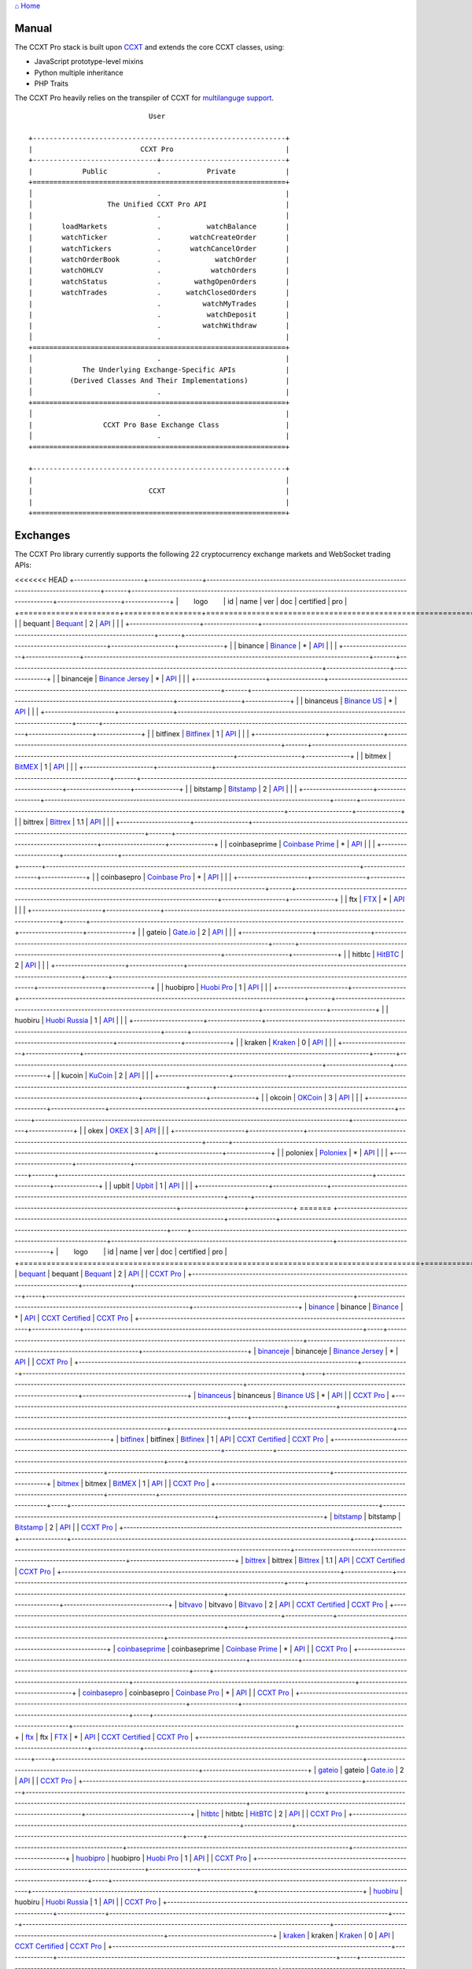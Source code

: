 `⌂ Home <ccxt.pro>`__

Manual
======

The CCXT Pro stack is built upon `CCXT <https://ccxt.trade>`__ and extends the core CCXT classes, using:

-  JavaScript prototype-level mixins
-  Python multiple inheritance
-  PHP Traits

The CCXT Pro heavily relies on the transpiler of CCXT for `multilanguge support <https://github.com/ccxt/ccxt/blob/master/CONTRIBUTING.md#multilanguage-support>`__.

::

                                     User

        +-------------------------------------------------------------+
        |                          CCXT Pro                           |
        +------------------------------+------------------------------+
        |            Public            .           Private            |
        +=============================================================+
        │                              .                              |
        │                  The Unified CCXT Pro API                   |
        |                              .                              |
        |       loadMarkets            .           watchBalance       |
        |       watchTicker            .       watchCreateOrder       |
        |       watchTickers           .       watchCancelOrder       |
        |       watchOrderBook         .             watchOrder       |
        |       watchOHLCV             .            watchOrders       |
        |       watchStatus            .        wathgOpenOrders       |
        |       watchTrades            .      watchClosedOrders       |
        |                              .          watchMyTrades       |
        |                              .           watchDeposit       |
        |                              .          watchWithdraw       |
        │                              .                              |
        +=============================================================+
        │                              .                              |
        |            The Underlying Exchange-Specific APIs            |
        |         (Derived Classes And Their Implementations)         |
        │                              .                              |
        +=============================================================+
        │                              .                              |
        |                 CCXT Pro Base Exchange Class                |
        │                              .                              |
        +=============================================================+

        +-------------------------------------------------------------+
        |                                                             |
        |                            CCXT                             |
        |                                                             |
        +=============================================================+

Exchanges
=========

The CCXT Pro library currently supports the following 22 cryptocurrency exchange markets and WebSocket trading APIs:

<<<<<<< HEAD
+----------------------+-----------------+------------------------------------------------------------------------------------------+-------+---------------------------------------------------------------------------------------------------+--------------------+--------------+
|        logo          | id              | name                                                                                     | ver   | doc                                                                                               | certified          | pro          |
+======================+=================+==========================================================================================+=======+===================================================================================================+====================+==============+
| |bequant|            | bequant         | `Bequant <https://bequant.io>`__                                                         | 2     | `API <https://api.bequant.io/>`__                                                                 |                    | |CCXT Pro|   |
+----------------------+-----------------+------------------------------------------------------------------------------------------+-------+---------------------------------------------------------------------------------------------------+--------------------+--------------+
| |binance|            | binance         | `Binance <https://www.binance.com/?ref=10205187>`__                                      | \*    | `API <https://binance-docs.github.io/apidocs/spot/en>`__                                          | |CCXT Certified|   | |CCXT Pro|   |
+----------------------+-----------------+------------------------------------------------------------------------------------------+-------+---------------------------------------------------------------------------------------------------+--------------------+--------------+
| |binanceje|          | binanceje       | `Binance Jersey <https://www.binance.je/?ref=35047921>`__                                | \*    | `API <https://github.com/binance-exchange/binance-official-api-docs/blob/master/rest-api.md>`__   |                    | |CCXT Pro|   |
+----------------------+-----------------+------------------------------------------------------------------------------------------+-------+---------------------------------------------------------------------------------------------------+--------------------+--------------+
| |binanceus|          | binanceus       | `Binance US <https://www.binance.us/?ref=35005074>`__                                    | \*    | `API <https://github.com/binance-us/binance-official-api-docs>`__                                 |                    | |CCXT Pro|   |
+----------------------+-----------------+------------------------------------------------------------------------------------------+-------+---------------------------------------------------------------------------------------------------+--------------------+--------------+
| |bitfinex|           | bitfinex        | `Bitfinex <https://www.bitfinex.com/?refcode=P61eYxFL>`__                                | 1     | `API <https://docs.bitfinex.com/v1/docs>`__                                                       | |CCXT Certified|   | |CCXT Pro|   |
+----------------------+-----------------+------------------------------------------------------------------------------------------+-------+---------------------------------------------------------------------------------------------------+--------------------+--------------+
| |bitmex|             | bitmex          | `BitMEX <https://www.bitmex.com/register/upZpOX>`__                                      | 1     | `API <https://www.bitmex.com/app/apiOverview>`__                                                  |                    | |CCXT Pro|   |
+----------------------+-----------------+------------------------------------------------------------------------------------------+-------+---------------------------------------------------------------------------------------------------+--------------------+--------------+
| |bitstamp|           | bitstamp        | `Bitstamp <https://www.bitstamp.net>`__                                                  | 2     | `API <https://www.bitstamp.net/api>`__                                                            |                    | |CCXT Pro|   |
+----------------------+-----------------+------------------------------------------------------------------------------------------+-------+---------------------------------------------------------------------------------------------------+--------------------+--------------+
| |bittrex|            | bittrex         | `Bittrex <https://bittrex.com/Account/Register?referralCode=1ZE-G0G-M3B>`__              | 1.1   | `API <https://bittrex.github.io/api/>`__                                                          | |CCXT Certified|   | |CCXT Pro|   |
+----------------------+-----------------+------------------------------------------------------------------------------------------+-------+---------------------------------------------------------------------------------------------------+--------------------+--------------+
| |coinbaseprime|      | coinbaseprime   | `Coinbase Prime <https://prime.coinbase.com>`__                                          | \*    | `API <https://docs.prime.coinbase.com>`__                                                         |                    | |CCXT Pro|   |
+----------------------+-----------------+------------------------------------------------------------------------------------------+-------+---------------------------------------------------------------------------------------------------+--------------------+--------------+
| |coinbasepro|        | coinbasepro     | `Coinbase Pro <https://pro.coinbase.com/>`__                                             | \*    | `API <https://docs.pro.coinbase.com>`__                                                           |                    | |CCXT Pro|   |
+----------------------+-----------------+------------------------------------------------------------------------------------------+-------+---------------------------------------------------------------------------------------------------+--------------------+--------------+
| |ftx|                | ftx             | `FTX <https://ftx.com/#a=1623029>`__                                                     | \*    | `API <https://github.com/ftexchange/ftx>`__                                                       | |CCXT Certified|   | |CCXT Pro|   |
+----------------------+-----------------+------------------------------------------------------------------------------------------+-------+---------------------------------------------------------------------------------------------------+--------------------+--------------+
| |gateio|             | gateio          | `Gate.io <https://www.gate.io/signup/2436035>`__                                         | 2     | `API <https://gate.io/api2>`__                                                                    |                    | |CCXT Pro|   |
+----------------------+-----------------+------------------------------------------------------------------------------------------+-------+---------------------------------------------------------------------------------------------------+--------------------+--------------+
| |hitbtc|             | hitbtc          | `HitBTC <https://hitbtc.com/?ref_id=5a5d39a65d466>`__                                    | 2     | `API <https://api.hitbtc.com>`__                                                                  |                    | |CCXT Pro|   |
+----------------------+-----------------+------------------------------------------------------------------------------------------+-------+---------------------------------------------------------------------------------------------------+--------------------+--------------+
| |huobipro|           | huobipro        | `Huobi Pro <https://www.huobi.co/en-us/topic/invited/?invite_code=rwrd3>`__              | 1     | `API <https://huobiapi.github.io/docs/spot/v1/cn/>`__                                             |                    | |CCXT Pro|   |
+----------------------+-----------------+------------------------------------------------------------------------------------------+-------+---------------------------------------------------------------------------------------------------+--------------------+--------------+
| |huobiru|            | huobiru         | `Huobi Russia <https://www.huobi.com.ru/invite?invite_code=esc74>`__                     | 1     | `API <https://github.com/cloudapidoc/API_Docs_en>`__                                              |                    | |CCXT Pro|   |
+----------------------+-----------------+------------------------------------------------------------------------------------------+-------+---------------------------------------------------------------------------------------------------+--------------------+--------------+
| |kraken|             | kraken          | `Kraken <https://www.kraken.com>`__                                                      | 0     | `API <https://www.kraken.com/features/api>`__                                                     | |CCXT Certified|   | |CCXT Pro|   |
+----------------------+-----------------+------------------------------------------------------------------------------------------+-------+---------------------------------------------------------------------------------------------------+--------------------+--------------+
| |kucoin|             | kucoin          | `KuCoin <https://www.kucoin.com/?rcode=E5wkqe>`__                                        | 2     | `API <https://docs.kucoin.com>`__                                                                 |                    | |CCXT Pro|   |
+----------------------+-----------------+------------------------------------------------------------------------------------------+-------+---------------------------------------------------------------------------------------------------+--------------------+--------------+
| |okcoin|             | okcoin          | `OKCoin <https://www.okcoin.com/account/register?flag=activity&channelId=600001513>`__   | 3     | `API <https://www.okcoin.com/docs/en/>`__                                                         |                    | |CCXT Pro|   |
+----------------------+-----------------+------------------------------------------------------------------------------------------+-------+---------------------------------------------------------------------------------------------------+--------------------+--------------+
| |okex|               | okex            | `OKEX <https://www.okex.com/join/1888677>`__                                             | 3     | `API <https://www.okex.com/docs/en/>`__                                                           |                    | |CCXT Pro|   |
+----------------------+-----------------+------------------------------------------------------------------------------------------+-------+---------------------------------------------------------------------------------------------------+--------------------+--------------+
| |poloniex|           | poloniex        | `Poloniex <https://www.poloniex.com/?utm_source=ccxt&utm_medium=web>`__                  | \*    | `API <https://docs.poloniex.com>`__                                                               | |CCXT Certified|   | |CCXT Pro|   |
+----------------------+-----------------+------------------------------------------------------------------------------------------+-------+---------------------------------------------------------------------------------------------------+--------------------+--------------+
| |upbit|              | upbit           | `Upbit <https://upbit.com>`__                                                            | 1     | `API <https://docs.upbit.com/docs/%EC%9A%94%EC%B2%AD-%EC%88%98-%EC%A0%9C%ED%95%9C>`__             | |CCXT Certified|   | |CCXT Pro|   |
+----------------------+-----------------+------------------------------------------------------------------------------------------+-------+---------------------------------------------------------------------------------------------------+--------------------+--------------+
=======
+----------------------------------------------------------------------------------------+---------------+----------------------------------------------------------------------------------------+-----+-------------------------------------------------------------------------------------------------+----------------------------------------------------------------------+---------------------------------+
|        logo                                                                            | id            | name                                                                                   | ver | doc                                                                                             | certified                                                            | pro                             |
+========================================================================================+===============+========================================================================================+=====+=================================================================================================+======================================================================+=================================+
| `bequant <https://bequant.io>`__                                                       | bequant       | `Bequant <https://bequant.io>`__                                                       | 2   | `API <https://api.bequant.io/>`__                                                               |                                                                      | `CCXT Pro <https://ccxt.pro>`__ |
+----------------------------------------------------------------------------------------+---------------+----------------------------------------------------------------------------------------+-----+-------------------------------------------------------------------------------------------------+----------------------------------------------------------------------+---------------------------------+
| `binance <https://www.binance.com/?ref=10205187>`__                                    | binance       | `Binance <https://www.binance.com/?ref=10205187>`__                                    | \*  | `API <https://binance-docs.github.io/apidocs/spot/en>`__                                        | `CCXT Certified <https://github.com/ccxt/ccxt/wiki/Certification>`__ | `CCXT Pro <https://ccxt.pro>`__ |
+----------------------------------------------------------------------------------------+---------------+----------------------------------------------------------------------------------------+-----+-------------------------------------------------------------------------------------------------+----------------------------------------------------------------------+---------------------------------+
| `binanceje <https://www.binance.je/?ref=35047921>`__                                   | binanceje     | `Binance Jersey <https://www.binance.je/?ref=35047921>`__                              | \*  | `API <https://github.com/binance-exchange/binance-official-api-docs/blob/master/rest-api.md>`__ |                                                                      | `CCXT Pro <https://ccxt.pro>`__ |
+----------------------------------------------------------------------------------------+---------------+----------------------------------------------------------------------------------------+-----+-------------------------------------------------------------------------------------------------+----------------------------------------------------------------------+---------------------------------+
| `binanceus <https://www.binance.us/?ref=35005074>`__                                   | binanceus     | `Binance US <https://www.binance.us/?ref=35005074>`__                                  | \*  | `API <https://github.com/binance-us/binance-official-api-docs>`__                               |                                                                      | `CCXT Pro <https://ccxt.pro>`__ |
+----------------------------------------------------------------------------------------+---------------+----------------------------------------------------------------------------------------+-----+-------------------------------------------------------------------------------------------------+----------------------------------------------------------------------+---------------------------------+
| `bitfinex <https://www.bitfinex.com/?refcode=P61eYxFL>`__                              | bitfinex      | `Bitfinex <https://www.bitfinex.com/?refcode=P61eYxFL>`__                              | 1   | `API <https://docs.bitfinex.com/v1/docs>`__                                                     | `CCXT Certified <https://github.com/ccxt/ccxt/wiki/Certification>`__ | `CCXT Pro <https://ccxt.pro>`__ |
+----------------------------------------------------------------------------------------+---------------+----------------------------------------------------------------------------------------+-----+-------------------------------------------------------------------------------------------------+----------------------------------------------------------------------+---------------------------------+
| `bitmex <https://www.bitmex.com/register/upZpOX>`__                                    | bitmex        | `BitMEX <https://www.bitmex.com/register/upZpOX>`__                                    | 1   | `API <https://www.bitmex.com/app/apiOverview>`__                                                |                                                                      | `CCXT Pro <https://ccxt.pro>`__ |
+----------------------------------------------------------------------------------------+---------------+----------------------------------------------------------------------------------------+-----+-------------------------------------------------------------------------------------------------+----------------------------------------------------------------------+---------------------------------+
| `bitstamp <https://www.bitstamp.net>`__                                                | bitstamp      | `Bitstamp <https://www.bitstamp.net>`__                                                | 2   | `API <https://www.bitstamp.net/api>`__                                                          |                                                                      | `CCXT Pro <https://ccxt.pro>`__ |
+----------------------------------------------------------------------------------------+---------------+----------------------------------------------------------------------------------------+-----+-------------------------------------------------------------------------------------------------+----------------------------------------------------------------------+---------------------------------+
| `bittrex <https://bittrex.com/Account/Register?referralCode=1ZE-G0G-M3B>`__            | bittrex       | `Bittrex <https://bittrex.com/Account/Register?referralCode=1ZE-G0G-M3B>`__            | 1.1 | `API <https://bittrex.github.io/api/>`__                                                        | `CCXT Certified <https://github.com/ccxt/ccxt/wiki/Certification>`__ | `CCXT Pro <https://ccxt.pro>`__ |
+----------------------------------------------------------------------------------------+---------------+----------------------------------------------------------------------------------------+-----+-------------------------------------------------------------------------------------------------+----------------------------------------------------------------------+---------------------------------+
| `bitvavo <https://bitvavo.com/?a=24F34952F7>`__                                        | bitvavo       | `Bitvavo <https://bitvavo.com/?a=24F34952F7>`__                                        | 2   | `API <https://docs.bitvavo.com/>`__                                                             | `CCXT Certified <https://github.com/ccxt/ccxt/wiki/Certification>`__ | `CCXT Pro <https://ccxt.pro>`__ |
+----------------------------------------------------------------------------------------+---------------+----------------------------------------------------------------------------------------+-----+-------------------------------------------------------------------------------------------------+----------------------------------------------------------------------+---------------------------------+
| `coinbaseprime <https://prime.coinbase.com>`__                                         | coinbaseprime | `Coinbase Prime <https://prime.coinbase.com>`__                                        | \*  | `API <https://docs.prime.coinbase.com>`__                                                       |                                                                      | `CCXT Pro <https://ccxt.pro>`__ |
+----------------------------------------------------------------------------------------+---------------+----------------------------------------------------------------------------------------+-----+-------------------------------------------------------------------------------------------------+----------------------------------------------------------------------+---------------------------------+
| `coinbasepro <https://pro.coinbase.com/>`__                                            | coinbasepro   | `Coinbase Pro <https://pro.coinbase.com/>`__                                           | \*  | `API <https://docs.pro.coinbase.com>`__                                                         |                                                                      | `CCXT Pro <https://ccxt.pro>`__ |
+----------------------------------------------------------------------------------------+---------------+----------------------------------------------------------------------------------------+-----+-------------------------------------------------------------------------------------------------+----------------------------------------------------------------------+---------------------------------+
| `ftx <https://ftx.com/#a=1623029>`__                                                   | ftx           | `FTX <https://ftx.com/#a=1623029>`__                                                   | \*  | `API <https://github.com/ftexchange/ftx>`__                                                     | `CCXT Certified <https://github.com/ccxt/ccxt/wiki/Certification>`__ | `CCXT Pro <https://ccxt.pro>`__ |
+----------------------------------------------------------------------------------------+---------------+----------------------------------------------------------------------------------------+-----+-------------------------------------------------------------------------------------------------+----------------------------------------------------------------------+---------------------------------+
| `gateio <https://www.gate.io/signup/2436035>`__                                        | gateio        | `Gate.io <https://www.gate.io/signup/2436035>`__                                       | 2   | `API <https://gate.io/api2>`__                                                                  |                                                                      | `CCXT Pro <https://ccxt.pro>`__ |
+----------------------------------------------------------------------------------------+---------------+----------------------------------------------------------------------------------------+-----+-------------------------------------------------------------------------------------------------+----------------------------------------------------------------------+---------------------------------+
| `hitbtc <https://hitbtc.com/?ref_id=5a5d39a65d466>`__                                  | hitbtc        | `HitBTC <https://hitbtc.com/?ref_id=5a5d39a65d466>`__                                  | 2   | `API <https://api.hitbtc.com>`__                                                                |                                                                      | `CCXT Pro <https://ccxt.pro>`__ |
+----------------------------------------------------------------------------------------+---------------+----------------------------------------------------------------------------------------+-----+-------------------------------------------------------------------------------------------------+----------------------------------------------------------------------+---------------------------------+
| `huobipro <https://www.huobi.co/en-us/topic/invited/?invite_code=rwrd3>`__             | huobipro      | `Huobi Pro <https://www.huobi.co/en-us/topic/invited/?invite_code=rwrd3>`__            | 1   | `API <https://huobiapi.github.io/docs/spot/v1/cn/>`__                                           |                                                                      | `CCXT Pro <https://ccxt.pro>`__ |
+----------------------------------------------------------------------------------------+---------------+----------------------------------------------------------------------------------------+-----+-------------------------------------------------------------------------------------------------+----------------------------------------------------------------------+---------------------------------+
| `huobiru <https://www.huobi.com.ru/invite?invite_code=esc74>`__                        | huobiru       | `Huobi Russia <https://www.huobi.com.ru/invite?invite_code=esc74>`__                   | 1   | `API <https://github.com/cloudapidoc/API_Docs_en>`__                                            |                                                                      | `CCXT Pro <https://ccxt.pro>`__ |
+----------------------------------------------------------------------------------------+---------------+----------------------------------------------------------------------------------------+-----+-------------------------------------------------------------------------------------------------+----------------------------------------------------------------------+---------------------------------+
| `kraken <https://www.kraken.com>`__                                                    | kraken        | `Kraken <https://www.kraken.com>`__                                                    | 0   | `API <https://www.kraken.com/features/api>`__                                                   | `CCXT Certified <https://github.com/ccxt/ccxt/wiki/Certification>`__ | `CCXT Pro <https://ccxt.pro>`__ |
+----------------------------------------------------------------------------------------+---------------+----------------------------------------------------------------------------------------+-----+-------------------------------------------------------------------------------------------------+----------------------------------------------------------------------+---------------------------------+
| `kucoin <https://www.kucoin.com/?rcode=E5wkqe>`__                                      | kucoin        | `KuCoin <https://www.kucoin.com/?rcode=E5wkqe>`__                                      | 2   | `API <https://docs.kucoin.com>`__                                                               |                                                                      | `CCXT Pro <https://ccxt.pro>`__ |
+----------------------------------------------------------------------------------------+---------------+----------------------------------------------------------------------------------------+-----+-------------------------------------------------------------------------------------------------+----------------------------------------------------------------------+---------------------------------+
| `okcoin <https://www.okcoin.com/account/register?flag=activity&channelId=600001513>`__ | okcoin        | `OKCoin <https://www.okcoin.com/account/register?flag=activity&channelId=600001513>`__ | 3   | `API <https://www.okcoin.com/docs/en/>`__                                                       |                                                                      | `CCXT Pro <https://ccxt.pro>`__ |
+----------------------------------------------------------------------------------------+---------------+----------------------------------------------------------------------------------------+-----+-------------------------------------------------------------------------------------------------+----------------------------------------------------------------------+---------------------------------+
| `okex <https://www.okex.com/join/1888677>`__                                           | okex          | `OKEX <https://www.okex.com/join/1888677>`__                                           | 3   | `API <https://www.okex.com/docs/en/>`__                                                         |                                                                      | `CCXT Pro <https://ccxt.pro>`__ |
+----------------------------------------------------------------------------------------+---------------+----------------------------------------------------------------------------------------+-----+-------------------------------------------------------------------------------------------------+----------------------------------------------------------------------+---------------------------------+
| `poloniex <https://poloniex.com/signup?c=UBFZJRPJ>`__                                  | poloniex      | `Poloniex <https://poloniex.com/signup?c=UBFZJRPJ>`__                                  | \*  | `API <https://docs.poloniex.com>`__                                                             | `CCXT Certified <https://github.com/ccxt/ccxt/wiki/Certification>`__ | `CCXT Pro <https://ccxt.pro>`__ |
+----------------------------------------------------------------------------------------+---------------+----------------------------------------------------------------------------------------+-----+-------------------------------------------------------------------------------------------------+----------------------------------------------------------------------+---------------------------------+
| `upbit <https://upbit.com>`__                                                          | upbit         | `Upbit <https://upbit.com>`__                                                          | 1   | `API <https://docs.upbit.com/docs/%EC%9A%94%EC%B2%AD-%EC%88%98-%EC%A0%9C%ED%95%9C>`__           | `CCXT Certified <https://github.com/ccxt/ccxt/wiki/Certification>`__ | `CCXT Pro <https://ccxt.pro>`__ |
+----------------------------------------------------------------------------------------+---------------+----------------------------------------------------------------------------------------+-----+-------------------------------------------------------------------------------------------------+----------------------------------------------------------------------+---------------------------------+
>>>>>>> da578b68b6579ece9768390dcad51d811b4d2345

This is the list of exchanges in CCXT Pro with support for WebSockets APIs. This list will be updated with new exchanges on a regular basis.

Full list of exchanges available in CCXT via REST: `Supported Cryptocurrency Exchange Markets <https://github.com/ccxt/ccxt/#supported-cryptocurrency-exchange-markets>`__.

Usage
=====

.. code:: diff

    - this part of the doc is under heavy development right now
    - there may be some typos, mistakes and missing info here and there
    - contributions, pull requests and feedback appreciated

Prerequisites
-------------

The best way to understand CCXT Pro is to make sure you grasp the entire CCXT Manual and practice standard CCXT first. CCXT Pro borrows from CCXT. The two libraries share a lot of commonalities, including:

-  the concepts of public API and private authenticated API
-  markets, symbols, currency codes and ids
-  unified data structures and formats, orderbooks, trades, orders, candles, timeframes, ...
-  exceptions and error mappings
-  authentication and API keys (for private feeds and calls)
-  configuration options

The CCXT Pro audience consists mostly of professional algorithmic traders and developers. In order to work efficiently with this library the user is required to be well-familiar with the concepts of streaming. One has to understand the underlying differences between connection-based streaming APIs (`WebSocket <https://en.wikipedia.org/wiki/WebSocket>`__, CCXT Pro) and request-response based APIs (`REST <https://en.wikipedia.org/wiki/Representational_state_transfer>`__, CCXT).

The general async-style flow for a CCXT application is as follows:

.. code:: javascript


    // a RESTful orderbook polling request-response loop

    while (condition) {

        try {

            // fetch some of the public data
            orderbook = await exchange.fetchOrderBook (symbol, limit)

            // do something or react somehow based on that data
            // ...

        } catch (e) {

            // handle errors
        }
    }

In CCXT Pro each public and private unified RESTful method having a ``fetch*`` prefix also has a corresponding stream-based counterpart method prefixed with ``watch*``, as follows:

-  Public API
-  ``fetchStatus`` → ``watchStatus``
-  ``fetchOrderBook`` → ``watchOrderBook``
-  ``fetchTicker`` → \ ``watchTicker``
-  ``fetchTickers`` → \ ``watchTickers``
-  ``fetchOHLCV`` → ``watchOHLCV``
-  ``fetchTrades`` → ``watchTrades``
-  ``fetchStatus`` → ``watchStatus``
-  Private API
-  ``fetchBalance`` → ``watchBalance``
-  ``fetchOrders`` → ``watchOrders``
-  ``fetchMyTrades`` → ``watchMyTrades``
-  ``fetchTransactions`` → ``watchTransactions``
-  ``fetchLedger`` → ``watchLedger``
-  ``createOrder`` → ``watchCreateOrder`` \ *(notice the ``watch`` prefix)*\ 
-  ``cancelOrder`` → ``watchCancelOrder`` \ *(notice the ``watch`` prefix)*\ 

The Unified CCXT Pro Streaming API inherits CCXT usage patterns to make migration easier.

The general async-style flow for a CCXT Pro application (as opposed to a CCXT application above) is shown below:

.. code:: javascript


    // a stream-based (WebSocket) orderbook feed loop

    while (condition) {

        try {

            // watch some of the public data
            orderbook = await exchange.watchOrderBook (symbol, limit)

            // do something or react somehow based on that data
            // ...

        } catch (e) {

            // handle errors
        }
    }

That usage pattern is usually wrapped up into a core business-logic method called *"a ``tick()`` function"*, since it reiterates a reaction to the incoming events (aka *ticks*). From the two examples above it is obvious that the generic usage pattern in CCXT Pro and CCXT is identical.

Many of the CCXT rules and concepts also apply to CCXT Pro:

-  CCXT Pro will load markets and will cache markets upon the first call to a unified API method
-  CCXT Pro will call CCXT RESTful methods under the hood if necessary
-  CCXT Pro will throw standard CCXT exceptions where necessary
-  ...

Streaming Specifics
-------------------

Despite of the numerous commonalities, streaming-based APIs have their own specifics, because of their connection-based nature.

Having a connection-based interface implies connection-handling mechanisms. Connections are managed by CCXT Pro transparently to the user. Each exchange instance manages its own set of connections.

Upon your first call to any ``watch*()`` method the library will establish a connection to a specific stream/resource of the exchange and will maintain it. If the connection already exists – it is reused. The library will handle the subscription request/response messaging sequences as well as the authentication/signing if the requested stream is private.

The library will also watch the status of the uplink and will keep the connection alive. Upon a critical exception, a disconnect or a connection timeout/failure, the next iteration of the tick function will call the ``watch`` method that will trigger a reconnection. This way the library handles disconnections and reconnections for the user transparently. CCXT Pro applies the necessary rate-limiting and exponential backoff reconnection delays. All of that functionality is enabled by default and can be configured via exchange properties, as usual.

Most of the exchanges only have a single base URL for streaming APIs (usually, WebSocket, starting with ``ws://`` or ``wss://``). Some of them may have more than one URL for each stream, depending on the feed in question.

Exchanges' Streaming APIs can be classified into two different categories:

-  *sub* or *subscribe* allows receiving only
-  *pub* or *publish* allows sending and receiving

Sub
~~~

A *sub* interface usually allows to subscribe to a stream of data and listen for it. Most of exchanges that do support WebSockets will offer a *sub* type of API only. The *sub* type includes streaming public market data. Sometimes exchanges also allow subcribing to private user data. After the user subscribes to a data feed the channel effectively starts working one-way sending updates from the exchange towards the user continuously.

Commonly appearing types of public data streams:

-  order book (most common) - updates on added, edited and deleted orders (aka *change deltas*)
-  ticker updates upon changing of 24 hour stats
-  fills feed (also common) - a live stream of public trades
-  ohlcv candlestick feed
-  heartbeat
-  exchange chat/trollbox

Less common types of private user data streams:

-  the stream of private trades of the user
-  live order updates
-  balance updates
-  custom streams
-  exchange-specific and other streams

Pub
~~~

A *pub* interface usually allows users to send data requests towards the server. This usually includes common user actions, like:

-  placing orders
-  canceling orders
-  placing withdrawal requests
-  posting chat/trollbox messages
-  etc

**Some exchanges do not offer a *pub* WS API, they will offer *sub* WS API only.** However, there are exchanges that have a complete Streaming API as well. In most cases a user cannot operate effectively having just the Streaming API. Exchanges will stream public market data *sub*, and the REST API is still needed for the *pub* part where missing.

Incremental Data Structures
~~~~~~~~~~~~~~~~~~~~~~~~~~~

In many cases due to a unidirectional nature of the underlying data feeds, the application listening on the client-side has to keep a local snapshot of the data in memory and merge the updates received from the exchange server into the local snapshot. The updates coming from the exchange are also often called *deltas*, because in most cases those updates will contain just the changes between two states of the data and will not include the data that has not changed making it necessary to store the locally cached current state S of all relevant data objects.

All of that functionality is handled by CCXT Pro for the user. To work with CCXT Pro, the user does not have to track or manage subscriptions and related data. CCXT Pro will keep a cache of structures in memory to handle the underlying hassle.

Each incoming update says which parts of the data have changed and the receiving side "increments" local state S by merging the update on top of current state S and moves to next local state S'. In terms CCXT Pro that is called *"incremental state"* and the structures involved in the process of storing and updating the cached state are called *"incremental structures"*. CCXT Pro introduces several new base classes to handle the incremental state where necessary.

The incremental structures returned from the unified methods of CCXT Pro is often one of two types:

1. JSON-decoded object (``object`` in JavaScript, ``dict`` in Python, ``array()`` in PHP). This type may be returned from public and private methods like ``watchTicker``, ``watchBalance``, ``watchOrder``, etc.
2. An array/list of objects (usually sorted in chronological order). This type may be returned from methods like ``watchOHLCV``, ``watchTrades``, ``watchMyTrades``, ``watchOrders``, etc.

In the latter case the CCXT Pro library has to keep a reasonable limit on the number of objects kept in memory. The allowed maximum can be configured by the user upon instantiation or later.

Linking
-------

See instructions on installing here: `CCXT Pro Install <ccxt.pro.install.md>`__.

The process of including the CCXT Pro library into your script is pretty much the same as with the standard CCXT, the only difference is the name of the actual JavaScript module, Python package, or PHP namespace.

.. code:: javascript

    // JavaScript
    const ccxtpro = require ('ccxt.pro')
    console.log ('CCXT Pro version', ccxtpro.version)
    console.log ('Supported exchanges:', ccxtpro.exchanges)

.. code:: python

    # Python
    import ccxtpro
    print('CCXT Pro version', ccxtpro.__version__)
    print('Supported exchanges:', ccxtpro.exchanges)

.. code:: php

    // PHP
    use \ccxtpro; // optional, since you can use fully qualified names
    echo 'CCXT Pro version ', \ccxtpro\Exchange::VERSION, "\n";
    echo 'Supported exchanges: ', json_encode(\ccxtpro\Exchange::$exchanges), "\n";

The imported CCXT Pro module wraps the CCXT inside itself – every exchange instantiated via CCXT Pro has all the CCXT methods as well as the additional functionality.

Instantiation
-------------

CCXT Pro is designed for async/await style syntax and relies heavily on async primitives such as *promises* and *futures*.

Creating a CCXT Pro exchange instance is pretty much identical to creating a CCXT exchange instance.

.. code:: javascript

    // JavaScript
    const ccxtpro = require ('ccxt.pro')
    const exchange = new ccxtpro.binance ({ enableRateLimit: true })

The Python implementation of CCXT Pro relies on builtin `asyncio <https://docs.python.org/3/library/asyncio.html>`__ and `Event Loop <https://docs.python.org/3/library/asyncio-eventloop.html>`__ in particular. In Python it is required to supply an asyncio's event loop instance in the constructor arguments as shown below (identical to ``ccxt.async support``):

.. code:: python

    # Python
    import ccxtpro
    import asyncio

    async def main(loop):
        exchange = ccxtpro.kraken({'enableRateLimit': True, 'asyncio_loop': loop})
        while True:
            orderbook = await exchange.watch_order_book('BTC/USD')
            print(orderbook['asks'][0], orderbook['bids'][0])
        await exchange.close()

    loop = asyncio.new_event_loop()
    loop.run_until_complete(main(loop))

In PHP the async primitives are borrowed from `ReactPHP <https://reactphp.org>`__. The PHP implementation of CCXT Pro relies on `Promise <https://github.com/reactphp/promise>`__ and `EventLoop <https://github.com/reactphp/event-loop>`__ in particular. In PHP the user is required to supply a ReactPHP's event loop instance in the constructor arguments as shown below:

.. code:: php

    // PHP
    error_reporting(E_ALL | E_STRICT);
    date_default_timezone_set('UTC');
    require_once 'vendor/autoload.php';

    $loop = \React\EventLoop\Factory::create(); // the event loop goes here ↓
    $exchange = new \ccxtpro\kucoin(array('enableRateLimit' => true, 'loop' => $loop));

Exchange Properties
-------------------

Every CCXT Pro instance contains all properties of the underlying CCXT instance. Apart from the standard CCXT properties, the CCXT Pro instance includes the following:

.. code:: javascript

    {
        'has': { // an associative array of extended exchange capabilities
            'ws': true, // only available in CCXT Pro
            'watchOrderBook': true,
            'watchTicker': true,
            'watchTrades': true,
            'watchOHLCV': true,
            'watchBalance': true,
            'watchCreateOrder': true,
            'watchCancelOrder': true,
            ...
        },
        'urls': {
            'api': { // will contain a streaming API base URL, depending on the underlying protocol
                'ws': 'wss://ws.exchange.com',            // https://en.wikipedia.org/wiki/WebSocket
                'signalr': 'https://signalr.exchange.com' // https://en.wikipedia.org/wiki/SignalR
                'socketio': 'wss://socket.exchange.io'    // https://socket.io
            },
        },
        'version': '1.21',
        'streaming': {
            'keepAlive': 30000, // integer keep-alive rate in milliseconds
            'maxPingPongMisses': 2.0, // how many ping pong misses to drop and reconnect
            ... // other streaming options
        },
        // incremental data structures
        'orderbooks':   {}, // incremental order books indexed by symbol
        'ohlcvs':       {}, // standard CCXT OHLCVs indexed by symbol by timeframe
        'balance':      {}, // a standard CCXT balance structure, accounts indexed by currency code
        'orders':       {}, // standard CCXT order structures indexed by order id
        'trades':       {}, // arrays of CCXT trades indexed by symbol
        'tickers':      {}, // standard CCXT tickers indexed by symbol
        'transactions': {}, // standard CCXT deposits and withdrawals indexed by id or txid
        ...
    }

Unified API
-----------

The Unified CCXT Pro API encourages direct control flow for better codestyle, more readable and architecturally superior code compared to using EventEmitters and callbacks. The latter is considered an outdated approach nowadays since it requires inversion of control (people aren't used to inverted thinking).

CCXT Pro goes with the modern approach and it is designed for the async syntax. Under the hood, CCXT Pro will still have to use inverted control flow sometimes because of the dependencies and the WebSocket libs that can't do otherwise.

The same is true not only for JS/ES6 but also for Python 3 async code as well. In PHP the async primitives are borrowed from `ReactPHP <https://reactphp.org/>`__.

Modern async syntax allows you to combine and split the execution into parallel pathways and then merge them, group them, prioritize them, and what not. With promises one can easily convert from direct async-style control flow to inverted callback-style control flow, back and forth.

Real-Time vs Throttling
~~~~~~~~~~~~~~~~~~~~~~~

CCXT Pro supports two modes of tick function loops – the real-time mode and the throttling mode. Both of them are shown below in pseudocode:

.. code:: javascript

    // real-time mode
    const limit = 5 // optional
    while (true) {
        try {
            const orderbook = await exchange.watchOrderBook (symbol, limit)
            // your reaction to the update takes place here
            // you arrive here after receiving the update from the exchange in real time
            console.log (orderbook) // every update
        } catch (e) {
            console.log (e)
            // throw e // uncomment to stop the loop on exceptions
        }
    }

.. code:: javascript

    // throttling mode
    const limit = 5 // optional
    // await is optional, alternatively you can launch it in bg without await
    await exchange.watchOrderBook (symbol, limit)
    while (true) {
        // your reaction takes place here
        // you arrive here every 100 ms regardless of whether there was an update or not
        // in throttling mode offloading the orderbook with .limit () is required
        console.log (exchange.orderbooks[symbol].limit (limit))
        await sleep (100) // every 100 ms
    }

In **real-time mode** CCXT Pro will return the result as soon as each new delta arrives from the exchange. The general logic of a unified call in a real-time loop is to await for the next delta and immediately return the unified result structure to the user, over and over again. This is useful when reaction time is critical, or has to be as fast as possible.

However, the real-time mode requires programming experience with async flows when it comes to synchronizing multiple parallel tick loops. Apart from that, the exchanges can stream a very large number of updates during periods of high activity or high volatility. Therefore the user developing a real-time algorithm has to make sure that the userland code is capable of consuming data that fast. Working in real-time mode may be more demanding for resources sometimes.

In **throttling mode** CCXT Pro will receive and manage the data in the background. The user is responsible for calling the results from time to time when necessary. The general logic of the throttling loop is to sleep for most of the time and wake up to check the results occasionally. This is usually done at some fixed frequency, or, *"frame rate"*. The code inside a throttling loop is often easier to synchronize across multiple exchanges. The rationing of time spent in a throttled loop also helps reduce resource usage to a minimum. This is handy when your algorithm is heavy and you want to control the execution precisely to avoid running it too often.

The obvious downside of the throttling mode is being less reactive or responsive to updates. When a trading algorithm has to wait some number milliseconds before being executed – an update or two may arrive sooner than that time expires. In throttling mode the user will only check for those updates upon next wakeup (loop iteration), so the reaction lag may vary within some number of milliseconds over time.

Public Methods
~~~~~~~~~~~~~~

Market Data
^^^^^^^^^^^

watchOrderBook
''''''''''''''

The ``watchOrderBook``'s interface is identical to ```fetchOrderBook`` <https://github.com/ccxt/ccxt/wiki/Manual#order-book>`__. It accepts three arguments:

-  ``symbol`` – string, a unified CCXT symbol, required
-  ``limit`` – integer, the max number of bids/asks returned, optional
-  ``params`` – assoc dictionary, optional overrides as described in `Overriding Unified API Params <https://github.com/ccxt/ccxt/wiki/Manual#overriding-unified-api-params>`__

In general, the exchanges can be divided in two categories:

1. the exchanges that support limited orderbooks (streaming just the top part of the stack of orders)
2. the exchanges that stream full orderbooks only

If the exchange accepts a limiting argument, the ``limit`` argument is sent towards the exchange upon subscribing to the orderbook stream over a WebSocket connection. The exchange will then send only the specified amount of orders which helps reduce the traffic. Some exchanges may only accept certain values of ``limit``, like 10, 25, 50, 100 and so on.

If the underlying exchange does not accept a limiting argument, the limiting is done on the client side.

The ``limit`` argument does not guarantee that the number of bids or asks will always be equal to ``limit``. It designates the upper boundary or the maximum, so at some moment in time there may be less than ``limit`` bids or asks, but never more than ``limit`` bids or asks. This is the case when the exchange does not have enough orders on the orderbook, or when one of the top orders in the orderbook gets matched and removed from the orderbook, leaving less than ``limit`` entries on either bids side or asks side. The free space in the orderbook usually gets quickly filled with new data.

.. code:: javascript

    // JavaScript
    if (exchange.has['watchOrderBook']) {
        while (true) {
            try {
                const orderbook = await exchange.watchOrderBook (symbol, limit, params)
                console.log (new Date (), symbol, orderbook['asks'][0], orderbook['bids'][0])
            } catch (e) {
                console.log (e)
                // stop the loop on exception or leave it commented to retry
                // throw e
            }
        }
    }

.. code:: python

    # Python
    if exchange.has['watchOrderBook']:
        while True:
            try:
                orderbook = await exchange.watch_order_book(symbol, limit, params)
                print(exchange.iso8601(exchange.milliseconds()), symbol, orderbook['asks'][0], orderbook['bids'][0])
            except Exception as e:
                print(e)
                # stop the loop on exception or leave it commented to retry
                # rasie e

.. code:: php

    // PHP
    if ($exchange->has['watchOrderBook']) {
        $main = function () use (&$exchange, &$main, $symbol, $limit, $params) {
            $exchange->watch_order_book($symbol, $limit, $params)->then(function($orderbook) use (&$main, $symbol) {
                echo date('c'), ' ', $symbol, ' ', json_encode(array($orderbook['asks'][0], $orderbook['bids'][0])), "\n";
                $main();
            })->otherwise(function (\Exception $e) use (&$main) {
                echo get_class ($e), ' ', $e->getMessage (), "\n";
                $main();
                // stop the loop on exception or leave it commented to retry
                // throw $e;
            });
        };
        $loop->futureTick($main);
    }

watchTicker
'''''''''''

.. code:: javascript

    // JavaScript
    if (exchange.has['watchTicker']) {
        while (true) {
            try {
                const ticker = await exchange.watchTicker (symbol, params)
                console.log (new Date (), ticker)
            } catch (e) {
                console.log (e)
                // stop the loop on exception or leave it commented to retry
                // throw e
            }
        }
    }

.. code:: python

    # Python
    if exchange.has['watchTicker']:
        while True:
            try:
                ticker = await exchange.watch_ticker(symbol, params)
                print(exchange.iso8601(exchange.milliseconds()), ticker)
            except Exception as e:
                print(e)
                # stop the loop on exception or leave it commented to retry
                # rasie e

.. code:: php

    // PHP
    if ($exchange->has['watchTicker']) {
        $main = function () use (&$exchange, &$main, $symbol, $params) {
            $exchange->watch_ticker($symbol, $params)->then(function($ticker) use (&$main) {
                echo date('c'), ' ', json_encode($ticker), "\n";
                $main();
            })->otherwise(function (\Exception $e) use (&$main) {
                echo get_class ($e), ' ', $e->getMessage (), "\n";
                $main();
                // stop the loop on exception or leave it commented to retry
                // throw $e;
            });
        };
        $loop->futureTick($main);
    }

watchTickers
''''''''''''

.. code:: javascript

    // JavaScript
    if (exchange.has['watchTickers']) {
        while (true) {
            try {
                const tickers = await exchange.watchTickers (symbols, params)
                console.log (new Date (), tickers)
            } catch (e) {
                console.log (e)
                // stop the loop on exception or leave it commented to retry
                // throw e
            }
        }
    }

.. code:: python

    # Python
    if exchange.has['watchTickers']:
        while True:
            try:
                tickers = await exchange.watch_tickers(symbols, params)
                print(exchange.iso8601(exchange.milliseconds()), tickers)
            except Exception as e:
                print(e)
                # stop the loop on exception or leave it commented to retry
                # rasie e

.. code:: php

    // PHP
    if ($exchange->has['watchTickers']) {
        $main = function () use (&$exchange, &$main, $symbols, $params) {
            $exchange->watch_tickers($symbols, $params)->then(function($tickers) use (&$main) {
                echo date('c'), ' ', json_encode($tickers), "\n";
                $main();
            })->otherwise(function (\Exception $e) use (&$main) {
                echo get_class ($e), ' ', $e->getMessage (), "\n";
                $main();
                // stop the loop on exception or leave it commented to retry
                // throw $e;
            });
        };
        $loop->futureTick($main);
    }

watchOHLCV
''''''''''

.. code:: javascript

    // JavaScript
    if (exchange.has['watchOHLCV']) {
        while (true) {
            try {
                const candles = await exchange.watchOHLCV (symbol, since, limit, params)
                console.log (new Date (), candles)
            } catch (e) {
                console.log (e)
                // stop the loop on exception or leave it commented to retry
                // throw e
            }
        }
    }

.. code:: python

    # Python
    if exchange.has['watchOHLCV']:
        while True:
            try:
                candles = await exchange.watch_ohlcv(symbol, since, limit, params)
                print(exchange.iso8601(exchange.milliseconds()), candles)
            except Exception as e:
                print(e)
                # stop the loop on exception or leave it commented to retry
                # rasie e

.. code:: php

    // PHP
    if ($exchange->has['watchOHLCV']) {
        $main = function () use (&$exchange, &$main, $symbol, $timeframe, $since, $limit, $params) {
            $exchange->watch_ohlcv($symbol, $timeframe, $since, $limit, $params)->then(
                function($candles) use (&$main, $symbol, $timeframe) {
                    echo date('c'), ' ', $symbol, ' ', $timeframe, ' ', json_encode($candles), "\n";
                    $main();
                }
            )->otherwise(function (\Exception $e) use (&$main) {
                echo get_class ($e), ' ', $e->getMessage (), "\n";
                $main();
                // stop the loop on exception or leave it commented to retry
                // throw $e;
            });
        };
        $loop->futureTick($main);
    }

watchTrades
'''''''''''

.. code:: javascript

    // JavaScript
    if (exchange.has['watchTrades']) {
        while (true) {
            try {
                const trades = await exchange.watchTrades (symbol, since, limit, params)
                console.log (new Date (), trades)
            } catch (e) {
                console.log (e)
                // stop the loop on exception or leave it commented to retry
                // throw e
            }
        }
    }

.. code:: python

    # Python
    if exchange.has['watchTrades']:
        while True:
            try:
                trades = await exchange.watch_trades(symbol, since, limit, params)
                print(exchange.iso8601(exchange.milliseconds()), trades)
            except Exception as e:
                print(e)
                # stop the loop on exception or leave it commented to retry
                # rasie e

.. code:: php

    // PHP
    if ($exchange->has['watchTrades']) {
        $main = function () use (&$exchange, &$main, $symbol, $since, $limit, $params) {
            $exchange->watch_trades($symbol, $since, $limit, $params)->then(function($trades) use (&$main) {
                echo date('c'), ' ', json_encode($trades), "\n";
                $main();
            })->otherwise(function (\Exception $e) use (&$main) {
                echo get_class ($e), ' ', $e->getMessage (), "\n";
                $main();
                // stop the loop on exception or leave it commented to retry
                // throw $e;
            });
        };
        $loop->futureTick($main);
    }

Private Methods
~~~~~~~~~~~~~~~

.. code:: diff

    - work in progress now

Authentication
^^^^^^^^^^^^^^

In most cases the authentication logic is borrowed from CCXT since the exchanges use the same keypairs and signing algorithms for REST APIs and WebSocket APIs. See `API Keys Setup <https://github.com/ccxt/ccxt/wiki/Manual#api-keys-setup>`__ for more details.

Trading
^^^^^^^

watchBalance
''''''''''''

.. code:: javascript

    // JavaScript
    if (exchange.has['watchBalance']) {
        while (true) {
            try {
                const balance = await exchange.watchBalance (params)
                console.log (new Date (), balance)
            } catch (e) {
                console.log (e)
                // stop the loop on exception or leave it commented to retry
                // throw e
            }
        }
    }

.. code:: python

    # Python
    if exchange.has['watchBalance']:
        while True:
            try:
                balance = await exchange.watch_balance(params)
                print(exchange.iso8601(exchange.milliseconds()), balance)
            except Exception as e:
                print(e)
                # stop the loop on exception or leave it commented to retry
                # rasie e

.. code:: php

    // PHP
    if ($exchange->has['watchBalance']) {
        $main = function () use (&$exchange, &$main, $params) {
            $exchange->watch_balance($params)->then(function($balance) use (&$main) {
                echo date('c'), ' ', json_encode($balance), "\n";
                $main();
            })->otherwise(function (\Exception $e) use (&$main) {
                echo get_class ($e), ' ', $e->getMessage (), "\n";
                $main();
                // stop the loop on exception or leave it commented to retry
                // throw $e;
            });
        };
        $loop->futureTick($main);
    }

watchOrders
'''''''''''

.. code:: diff

    - this method is a work in progress now (may be unavailable)

watchCreateOrder
''''''''''''''''

.. code:: diff

    - this method is a work in progress now (may be unavailable)

watchCancelOrder
''''''''''''''''

.. code:: diff

    - this method is a work in progress now (may be unavailable)

watchMyTrades
'''''''''''''

.. code:: diff

    - this method is a work in progress now (may be unavailable)

.. code:: javascript

    // JavaScript
    watchMyTrades (symbol = undefined, since = undefined, limit = undefined, params = {})

.. code:: python

    # Python
    watch_my_trades(symbol=None, since=None, limit=None, params={})

.. code:: php

    // PHP
    watch_my_trades($symbol = null, $since = null, $lmit = null, $params = array());

Funding
^^^^^^^

watchTransactions
'''''''''''''''''

.. code:: diff

    - this method is a work in progress now (may be unavailable)

Error Handling
--------------

In case of an error the CCXT Pro will throw a standard CCXT exception, see `Error Handling <https://github.com/ccxt/ccxt/wiki/Manual#error-handling>`__ for more details.

.. |bequant| image:: https://user-images.githubusercontent.com/1294454/55248342-a75dfe00-525a-11e9-8aa2-05e9dca943c6.jpg
   :target: https://bequant.io
.. |CCXT Pro| image:: https://img.shields.io/badge/CCXT-Pro-black
   :target: https://ccxt.pro
.. |binance| image:: https://user-images.githubusercontent.com/1294454/29604020-d5483cdc-87ee-11e7-94c7-d1a8d9169293.jpg
   :target: https://www.binance.com/?ref=10205187
.. |CCXT Certified| image:: https://img.shields.io/badge/CCXT-Certified-green.svg
   :target: https://github.com/ccxt/ccxt/wiki/Certification
.. |binanceje| image:: https://user-images.githubusercontent.com/1294454/54874009-d526eb00-4df3-11e9-928c-ce6a2b914cd1.jpg
   :target: https://www.binance.je/?ref=35047921
.. |binanceus| image:: https://user-images.githubusercontent.com/1294454/65177307-217b7c80-da5f-11e9-876e-0b748ba0a358.jpg
   :target: https://www.binance.us/?ref=35005074
.. |bitfinex| image:: https://user-images.githubusercontent.com/1294454/27766244-e328a50c-5ed2-11e7-947b-041416579bb3.jpg
   :target: https://www.bitfinex.com/?refcode=P61eYxFL
.. |bitmex| image:: https://user-images.githubusercontent.com/1294454/27766319-f653c6e6-5ed4-11e7-933d-f0bc3699ae8f.jpg
   :target: https://www.bitmex.com/register/upZpOX
.. |bitstamp| image:: https://user-images.githubusercontent.com/1294454/27786377-8c8ab57e-5fe9-11e7-8ea4-2b05b6bcceec.jpg
   :target: https://www.bitstamp.net
.. |bittrex| image:: https://user-images.githubusercontent.com/1294454/27766352-cf0b3c26-5ed5-11e7-82b7-f3826b7a97d8.jpg
   :target: https://bittrex.com/Account/Register?referralCode=1ZE-G0G-M3B
.. |coinbaseprime| image:: https://user-images.githubusercontent.com/1294454/44539184-29f26e00-a70c-11e8-868f-e907fc236a7c.jpg
   :target: https://prime.coinbase.com
.. |coinbasepro| image:: https://user-images.githubusercontent.com/1294454/41764625-63b7ffde-760a-11e8-996d-a6328fa9347a.jpg
   :target: https://pro.coinbase.com/
.. |ftx| image:: https://user-images.githubusercontent.com/1294454/67149189-df896480-f2b0-11e9-8816-41593e17f9ec.jpg
   :target: https://ftx.com/#a=1623029
.. |gateio| image:: https://user-images.githubusercontent.com/1294454/31784029-0313c702-b509-11e7-9ccc-bc0da6a0e435.jpg
   :target: https://www.gate.io/signup/2436035
.. |hitbtc| image:: https://user-images.githubusercontent.com/1294454/27766555-8eaec20e-5edc-11e7-9c5b-6dc69fc42f5e.jpg
   :target: https://hitbtc.com/?ref_id=5a5d39a65d466
.. |huobipro| image:: https://user-images.githubusercontent.com/1294454/76137448-22748a80-604e-11ea-8069-6e389271911d.jpg
   :target: https://www.huobi.co/en-us/topic/invited/?invite_code=rwrd3
.. |huobiru| image:: https://user-images.githubusercontent.com/1294454/52978816-e8552e00-33e3-11e9-98ed-845acfece834.jpg
   :target: https://www.huobi.com.ru/invite?invite_code=esc74
.. |kraken| image:: https://user-images.githubusercontent.com/51840849/76173629-fc67fb00-61b1-11ea-84fe-f2de582f58a3.jpg
   :target: https://www.kraken.com
.. |kucoin| image:: https://user-images.githubusercontent.com/1294454/57369448-3cc3aa80-7196-11e9-883e-5ebeb35e4f57.jpg
   :target: https://www.kucoin.com/?rcode=E5wkqe
.. |okcoin| image:: https://user-images.githubusercontent.com/1294454/27766791-89ffb502-5ee5-11e7-8a5b-c5950b68ac65.jpg
   :target: https://www.okcoin.com/account/register?flag=activity&channelId=600001513
.. |okex| image:: https://user-images.githubusercontent.com/1294454/32552768-0d6dd3c6-c4a6-11e7-90f8-c043b64756a7.jpg
   :target: https://www.okex.com/join/1888677
.. |poloniex| image:: https://user-images.githubusercontent.com/1294454/27766817-e9456312-5ee6-11e7-9b3c-b628ca5626a5.jpg
   :target: https://www.poloniex.com/?utm_source=ccxt&utm_medium=web
.. |upbit| image:: https://user-images.githubusercontent.com/1294454/49245610-eeaabe00-f423-11e8-9cba-4b0aed794799.jpg
   :target: https://upbit.com
